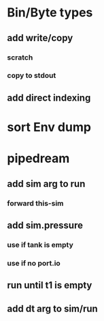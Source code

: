 * Bin/Byte types
** add write/copy
*** *scratch*
*** copy to stdout
** add direct indexing
* sort Env dump
* pipedream
** add sim arg to run
*** forward this-sim
** add sim.pressure 
*** use if tank is empty
*** use if no port.io
** run until t1 is empty
** add dt arg to sim/run

